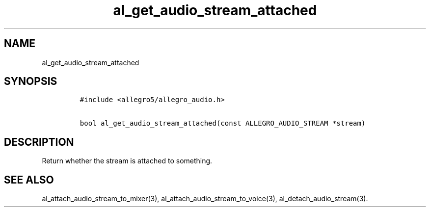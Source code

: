 .TH al_get_audio_stream_attached 3 "" "Allegro reference manual"
.SH NAME
.PP
al_get_audio_stream_attached
.SH SYNOPSIS
.IP
.nf
\f[C]
#include\ <allegro5/allegro_audio.h>

bool\ al_get_audio_stream_attached(const\ ALLEGRO_AUDIO_STREAM\ *stream)
\f[]
.fi
.SH DESCRIPTION
.PP
Return whether the stream is attached to something.
.SH SEE ALSO
.PP
al_attach_audio_stream_to_mixer(3),
al_attach_audio_stream_to_voice(3), al_detach_audio_stream(3).
